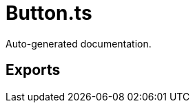 = Button.ts
:source_path: modules/fl.ui/src/ui/skins/button/Button.ts

Auto-generated documentation.

== Exports
